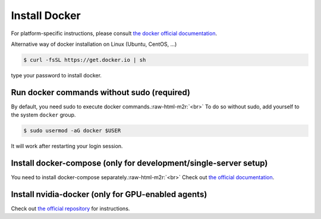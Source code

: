.. role:: raw-html-m2r(raw)
   :format: html

Install Docker
==============


.. image:: https://asciinema.org/a/dCkoIy27EwVvO6sVVXNaAWcCp.png
   :target: https://asciinema.org/a/dCkoIy27EwVvO6sVVXNaAWcCp
   :alt: asciicast


For platform-specific instructions, please consult `the docker official documentation <https://docs.docker.com/engine/installation/>`_.

Alternative way of docker installation on Linux (Ubuntu, CentOS, ...)

.. code-block:: console

   $ curl -fsSL https://get.docker.io | sh

type your password to install docker. 

Run docker commands without sudo (required)
-------------------------------------------

By default, you need sudo to execute docker commands.\ :raw-html-m2r:`<br>`
To do so without sudo, add yourself to the system ``docker`` group.

.. code-block:: console

   $ sudo usermod -aG docker $USER

It will work after restarting your login session.

Install docker-compose (only for development/single-server setup)
-----------------------------------------------------------------

You need to install docker-compose separately.\ :raw-html-m2r:`<br>`
Check out `the official documentation <https://docs.docker.com/compose/install/>`_.

Install nvidia-docker (only for GPU-enabled agents)
---------------------------------------------------

Check out `the official repository <https://github.com/NVIDIA/nvidia-docker>`_ for instructions.

